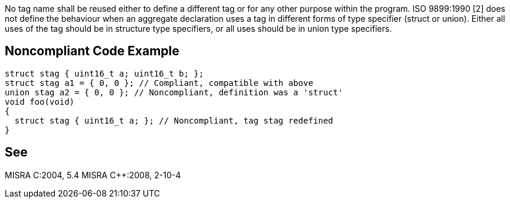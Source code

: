 No tag name shall be reused either to define a different tag or for any other purpose within the program. ISO 9899:1990 [2] does not define the behaviour when an aggregate declaration uses a tag in different forms of type specifier (struct or union). Either all uses of the tag should be in structure type specifiers, or all uses should be in union type specifiers.


== Noncompliant Code Example

----
struct stag { uint16_t a; uint16_t b; };
struct stag a1 = { 0, 0 }; // Compliant, compatible with above
union stag a2 = { 0, 0 }; // Noncompliant, definition was a 'struct'
void foo(void)
{
  struct stag { uint16_t a; }; // Noncompliant, tag stag redefined
}
----


== See

MISRA C:2004, 5.4
MISRA C++:2008, 2-10-4

